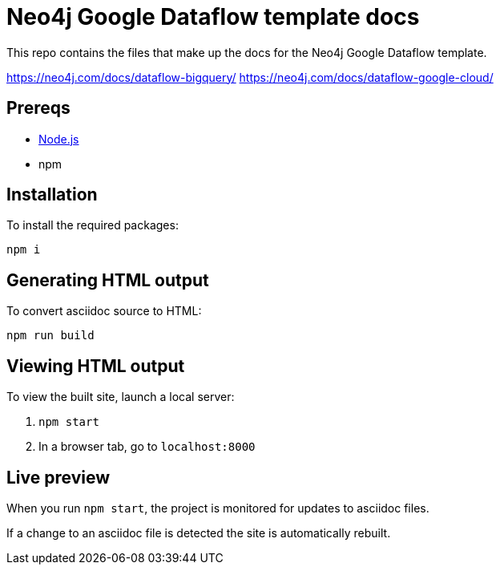 = Neo4j Google Dataflow template docs

This repo contains the files that make up the docs for the Neo4j Google Dataflow template.

https://neo4j.com/docs/dataflow-bigquery/
https://neo4j.com/docs/dataflow-google-cloud/

== Prereqs

- link:https://nodejs.org/en/download/[Node.js]
- npm

== Installation

To install the required packages:

----
npm i
----

== Generating HTML output

To convert asciidoc source to HTML:

----
npm run build
----

== Viewing HTML output

To view the built site, launch a local server:

1. `npm start`
2. In a browser tab, go to `localhost:8000`

== Live preview

When you run `npm start`, the project is monitored for updates to asciidoc files.

If a change to an asciidoc file is detected the site is automatically rebuilt.
